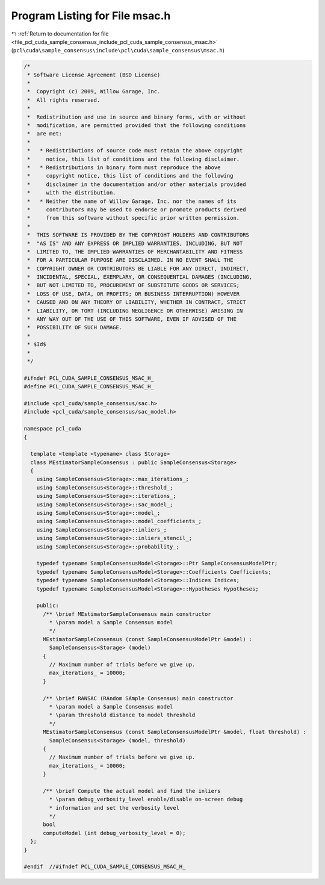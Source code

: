 
.. _program_listing_file_pcl_cuda_sample_consensus_include_pcl_cuda_sample_consensus_msac.h:

Program Listing for File msac.h
===============================

|exhale_lsh| :ref:`Return to documentation for file <file_pcl_cuda_sample_consensus_include_pcl_cuda_sample_consensus_msac.h>` (``pcl\cuda\sample_consensus\include\pcl\cuda\sample_consensus\msac.h``)

.. |exhale_lsh| unicode:: U+021B0 .. UPWARDS ARROW WITH TIP LEFTWARDS

.. code-block:: cpp

   /*
    * Software License Agreement (BSD License)
    *
    *  Copyright (c) 2009, Willow Garage, Inc.
    *  All rights reserved.
    *
    *  Redistribution and use in source and binary forms, with or without
    *  modification, are permitted provided that the following conditions
    *  are met:
    *
    *   * Redistributions of source code must retain the above copyright
    *     notice, this list of conditions and the following disclaimer.
    *   * Redistributions in binary form must reproduce the above
    *     copyright notice, this list of conditions and the following
    *     disclaimer in the documentation and/or other materials provided
    *     with the distribution.
    *   * Neither the name of Willow Garage, Inc. nor the names of its
    *     contributors may be used to endorse or promote products derived
    *     from this software without specific prior written permission.
    *
    *  THIS SOFTWARE IS PROVIDED BY THE COPYRIGHT HOLDERS AND CONTRIBUTORS
    *  "AS IS" AND ANY EXPRESS OR IMPLIED WARRANTIES, INCLUDING, BUT NOT
    *  LIMITED TO, THE IMPLIED WARRANTIES OF MERCHANTABILITY AND FITNESS
    *  FOR A PARTICULAR PURPOSE ARE DISCLAIMED. IN NO EVENT SHALL THE
    *  COPYRIGHT OWNER OR CONTRIBUTORS BE LIABLE FOR ANY DIRECT, INDIRECT,
    *  INCIDENTAL, SPECIAL, EXEMPLARY, OR CONSEQUENTIAL DAMAGES (INCLUDING,
    *  BUT NOT LIMITED TO, PROCUREMENT OF SUBSTITUTE GOODS OR SERVICES;
    *  LOSS OF USE, DATA, OR PROFITS; OR BUSINESS INTERRUPTION) HOWEVER
    *  CAUSED AND ON ANY THEORY OF LIABILITY, WHETHER IN CONTRACT, STRICT
    *  LIABILITY, OR TORT (INCLUDING NEGLIGENCE OR OTHERWISE) ARISING IN
    *  ANY WAY OUT OF THE USE OF THIS SOFTWARE, EVEN IF ADVISED OF THE
    *  POSSIBILITY OF SUCH DAMAGE.
    *
    * $Id$
    *
    */
   
   #ifndef PCL_CUDA_SAMPLE_CONSENSUS_MSAC_H_
   #define PCL_CUDA_SAMPLE_CONSENSUS_MSAC_H_
   
   #include <pcl_cuda/sample_consensus/sac.h>
   #include <pcl_cuda/sample_consensus/sac_model.h>
   
   namespace pcl_cuda
   {
   
     template <template <typename> class Storage>
     class MEstimatorSampleConsensus : public SampleConsensus<Storage>
     {
       using SampleConsensus<Storage>::max_iterations_;
       using SampleConsensus<Storage>::threshold_;
       using SampleConsensus<Storage>::iterations_;
       using SampleConsensus<Storage>::sac_model_;
       using SampleConsensus<Storage>::model_;
       using SampleConsensus<Storage>::model_coefficients_;
       using SampleConsensus<Storage>::inliers_;
       using SampleConsensus<Storage>::inliers_stencil_;
       using SampleConsensus<Storage>::probability_;
   
       typedef typename SampleConsensusModel<Storage>::Ptr SampleConsensusModelPtr;
       typedef typename SampleConsensusModel<Storage>::Coefficients Coefficients;
       typedef typename SampleConsensusModel<Storage>::Indices Indices;
       typedef typename SampleConsensusModel<Storage>::Hypotheses Hypotheses;
   
       public:
         /** \brief MEstimatorSampleConsensus main constructor
           * \param model a Sample Consensus model
           */
         MEstimatorSampleConsensus (const SampleConsensusModelPtr &model) : 
           SampleConsensus<Storage> (model)
         {
           // Maximum number of trials before we give up.
           max_iterations_ = 10000;
         }
   
         /** \brief RANSAC (RAndom SAmple Consensus) main constructor
           * \param model a Sample Consensus model
           * \param threshold distance to model threshold
           */
         MEstimatorSampleConsensus (const SampleConsensusModelPtr &model, float threshold) : 
           SampleConsensus<Storage> (model, threshold)
         {
           // Maximum number of trials before we give up.
           max_iterations_ = 10000;
         }
   
         /** \brief Compute the actual model and find the inliers
           * \param debug_verbosity_level enable/disable on-screen debug
           * information and set the verbosity level
           */
         bool 
         computeModel (int debug_verbosity_level = 0);
     };
   }
   
   #endif  //#ifndef PCL_CUDA_SAMPLE_CONSENSUS_MSAC_H_
   
